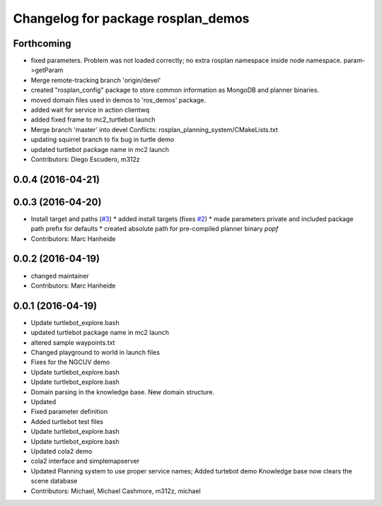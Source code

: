 ^^^^^^^^^^^^^^^^^^^^^^^^^^^^^^^^^^^
Changelog for package rosplan_demos
^^^^^^^^^^^^^^^^^^^^^^^^^^^^^^^^^^^

Forthcoming
-----------
* fixed parameters. Problem was not loaded correctly; no extra rosplan namespace inside node namespace. param->getParam
* Merge remote-tracking branch 'origin/devel'
* created "rosplan_config" package to store common information as MongoDB and planner binaries.
* moved domain files used in demos to 'ros_demos' package.
* added wait for service in action clientwq
* added fixed frame to mc2_turtlebot launch
* Merge branch 'master' into devel
  Conflicts:
  rosplan_planning_system/CMakeLists.txt
* updating squirrel branch to fix bug in turtle demo
* updated turtlebot package name in mc2 launch
* Contributors: Diego Escudero, m312z

0.0.4 (2016-04-21)
------------------

0.0.3 (2016-04-20)
------------------
* Install target and paths (`#3 <https://github.com/LCAS/ROSPlan/issues/3>`_)
  * added install targets (fixes `#2 <https://github.com/LCAS/ROSPlan/issues/2>`_)
  * made parameters private and included package path prefix for defaults
  * created absolute path for pre-compiled planner binary `popf`
* Contributors: Marc Hanheide

0.0.2 (2016-04-19)
------------------
* changed maintainer
* Contributors: Marc Hanheide

0.0.1 (2016-04-19)
------------------
* Update turtlebot_explore.bash
* updated turtlebot package name in mc2 launch
* altered sample waypoints.txt
* Changed playground to world in launch files
* Fixes for the NGCUV demo
* Update turtlebot_explore.bash
* Update turtlebot_explore.bash
* Domain parsing in the knowledge base. New domain structure.
* Updated
* Fixed parameter definition
* Added turtlebot test files
* Update turtlebot_explore.bash
* Update turtlebot_explore.bash
* Updated cola2 demo
* cola2 interface and simplemapserver
* Updated Planning system to use proper service names;
  Added turtebot demo
  Knowledge base now clears the scene database
* Contributors: Michael, Michael Cashmore, m312z, michael
